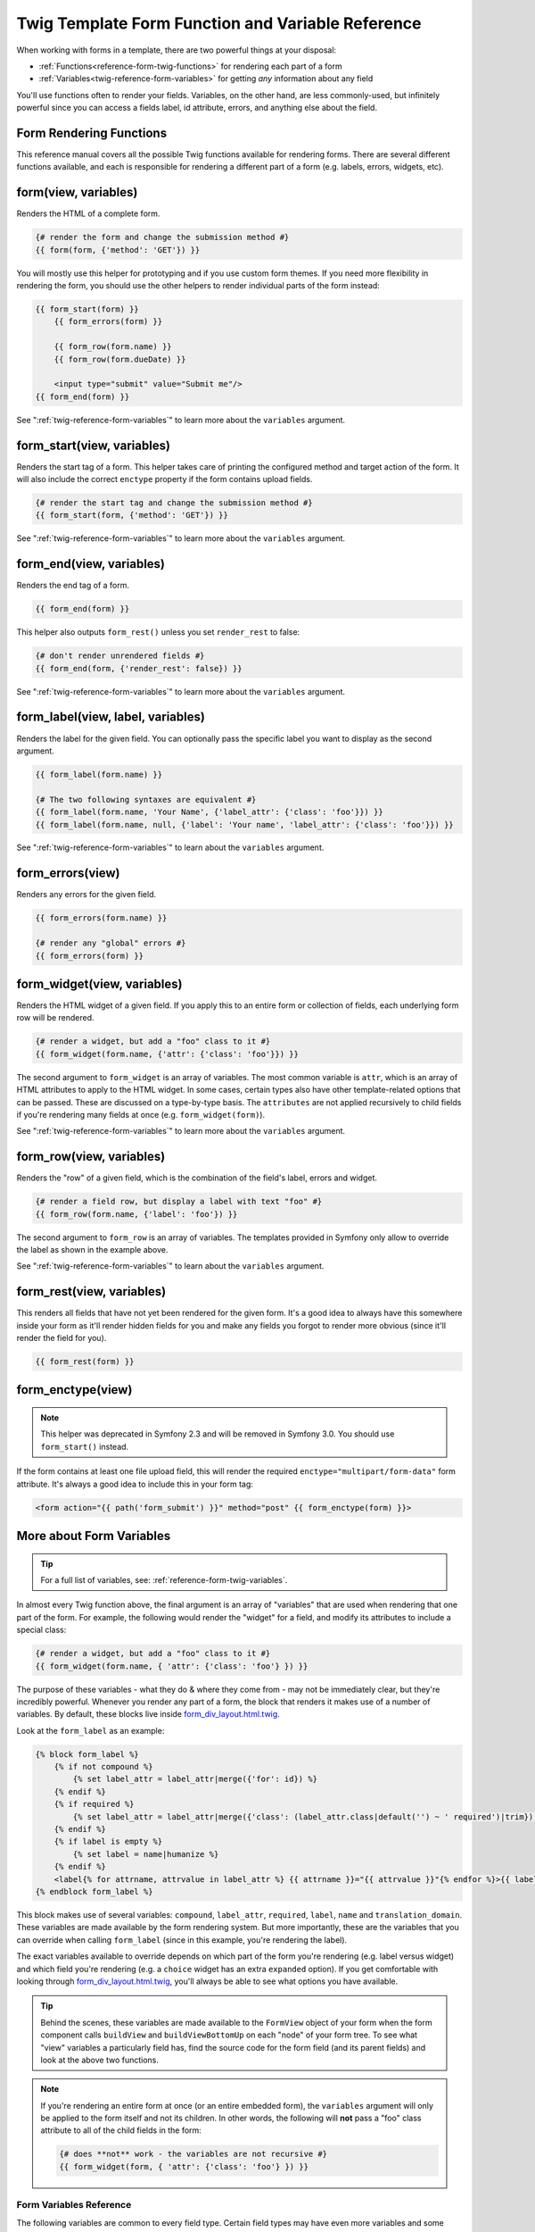 .. index::
   single: Forms; Twig form function reference

Twig Template Form Function and Variable Reference
==================================================

When working with forms in a template, there are two powerful things at your
disposal:

* :ref:`Functions<reference-form-twig-functions>` for rendering each part of a form
* :ref:`Variables<twig-reference-form-variables>` for getting *any* information about any field

You'll use functions often to render your fields. Variables, on the other
hand, are less commonly-used, but infinitely powerful since you can access
a fields label, id attribute, errors, and anything else about the field.

.. _reference-form-twig-functions:

Form Rendering Functions
------------------------

This reference manual covers all the possible Twig functions available for
rendering forms. There are several different functions available, and each
is responsible for rendering a different part of a form (e.g. labels, errors,
widgets, etc).

.. _reference-forms-twig-form:

form(view, variables)
---------------------

Renders the HTML of a complete form.

.. code-block:: jinja

    {# render the form and change the submission method #}
    {{ form(form, {'method': 'GET'}) }}

You will mostly use this helper for prototyping and if you use custom form
themes. If you need more flexibility in rendering the form, you should use
the other helpers to render individual parts of the form instead:

.. code-block:: jinja

    {{ form_start(form) }}
        {{ form_errors(form) }}

        {{ form_row(form.name) }}
        {{ form_row(form.dueDate) }}

        <input type="submit" value="Submit me"/>
    {{ form_end(form) }}

See ":ref:`twig-reference-form-variables`" to learn more about the ``variables``
argument.

.. _reference-forms-twig-start:

form_start(view, variables)
---------------------------

Renders the start tag of a form. This helper takes care of printing the
configured method and target action of the form. It will also include the
correct ``enctype`` property if the form contains upload fields.

.. code-block:: jinja

    {# render the start tag and change the submission method #}
    {{ form_start(form, {'method': 'GET'}) }}

See ":ref:`twig-reference-form-variables`" to learn more about the ``variables``
argument.

.. _reference-forms-twig-end:

form_end(view, variables)
-------------------------

Renders the end tag of a form.

.. code-block:: jinja

    {{ form_end(form) }}

This helper also outputs ``form_rest()`` unless you set ``render_rest`` to
false:

.. code-block:: jinja

    {# don't render unrendered fields #}
    {{ form_end(form, {'render_rest': false}) }}

See ":ref:`twig-reference-form-variables`" to learn more about the ``variables``
argument.

.. _reference-forms-twig-label:

form_label(view, label, variables)
----------------------------------

Renders the label for the given field. You can optionally pass the specific
label you want to display as the second argument.

.. code-block:: jinja

    {{ form_label(form.name) }}

    {# The two following syntaxes are equivalent #}
    {{ form_label(form.name, 'Your Name', {'label_attr': {'class': 'foo'}}) }}
    {{ form_label(form.name, null, {'label': 'Your name', 'label_attr': {'class': 'foo'}}) }}

See ":ref:`twig-reference-form-variables`" to learn about the ``variables``
argument.

.. _reference-forms-twig-errors:

form_errors(view)
-----------------

Renders any errors for the given field.

.. code-block:: jinja

    {{ form_errors(form.name) }}

    {# render any "global" errors #}
    {{ form_errors(form) }}

.. _reference-forms-twig-widget:

form_widget(view, variables)
----------------------------

Renders the HTML widget of a given field. If you apply this to an entire form
or collection of fields, each underlying form row will be rendered.

.. code-block:: jinja

    {# render a widget, but add a "foo" class to it #}
    {{ form_widget(form.name, {'attr': {'class': 'foo'}}) }}

The second argument to ``form_widget`` is an array of variables. The most
common variable is ``attr``, which is an array of HTML attributes to apply
to the HTML widget. In some cases, certain types also have other template-related
options that can be passed. These are discussed on a type-by-type basis.
The ``attributes`` are not applied recursively to child fields if you're
rendering many fields at once (e.g. ``form_widget(form)``).

See ":ref:`twig-reference-form-variables`" to learn more about the ``variables``
argument.

.. _reference-forms-twig-row:

form_row(view, variables)
-------------------------

Renders the "row" of a given field, which is the combination of the field's
label, errors and widget.

.. code-block:: jinja

    {# render a field row, but display a label with text "foo" #}
    {{ form_row(form.name, {'label': 'foo'}) }}

The second argument to ``form_row`` is an array of variables. The templates
provided in Symfony only allow to override the label as shown in the example
above.

See ":ref:`twig-reference-form-variables`" to learn about the ``variables``
argument.

.. _reference-forms-twig-rest:

form_rest(view, variables)
--------------------------

This renders all fields that have not yet been rendered for the given form.
It's a good idea to always have this somewhere inside your form as it'll
render hidden fields for you and make any fields you forgot to render more
obvious (since it'll render the field for you).

.. code-block:: jinja

    {{ form_rest(form) }}

.. _reference-forms-twig-enctype:

form_enctype(view)
------------------

.. note::

    This helper was deprecated in Symfony 2.3 and will be removed in Symfony 3.0.
    You should use ``form_start()`` instead.

If the form contains at least one file upload field, this will render the
required ``enctype="multipart/form-data"`` form attribute. It's always a
good idea to include this in your form tag:

.. code-block:: html+jinja

    <form action="{{ path('form_submit') }}" method="post" {{ form_enctype(form) }}>

.. _`twig-reference-form-variables`:

More about Form Variables
-------------------------

.. tip::

    For a full list of variables, see: :ref:`reference-form-twig-variables`.

In almost every Twig function above, the final argument is an array of "variables"
that are used when rendering that one part of the form. For example, the
following would render the "widget" for a field, and modify its attributes
to include a special class:

.. code-block:: jinja

    {# render a widget, but add a "foo" class to it #}
    {{ form_widget(form.name, { 'attr': {'class': 'foo'} }) }}

The purpose of these variables - what they do & where they come from - may
not be immediately clear, but they're incredibly powerful. Whenever you
render any part of a form, the block that renders it makes use of a number
of variables. By default, these blocks live inside `form_div_layout.html.twig`_.

Look at the ``form_label`` as an example:

.. code-block:: jinja

    {% block form_label %}
        {% if not compound %}
            {% set label_attr = label_attr|merge({'for': id}) %}
        {% endif %}
        {% if required %}
            {% set label_attr = label_attr|merge({'class': (label_attr.class|default('') ~ ' required')|trim}) %}
        {% endif %}
        {% if label is empty %}
            {% set label = name|humanize %}
        {% endif %}
        <label{% for attrname, attrvalue in label_attr %} {{ attrname }}="{{ attrvalue }}"{% endfor %}>{{ label|trans({}, translation_domain) }}</label>
    {% endblock form_label %}

This block makes use of several variables: ``compound``, ``label_attr``, ``required``,
``label``, ``name`` and ``translation_domain``.
These variables are made available by the form rendering system. But more
importantly, these are the variables that you can override when calling ``form_label``
(since in this example, you're rendering the label).

The exact variables available to override depends on which part of the form
you're rendering (e.g. label versus widget) and which field you're rendering
(e.g. a ``choice`` widget has an extra ``expanded`` option). If you get comfortable
with looking through `form_div_layout.html.twig`_, you'll always be able
to see what options you have available.

.. tip::

    Behind the scenes, these variables are made available to the ``FormView``
    object of your form when the form component calls ``buildView`` and ``buildViewBottomUp``
    on each "node" of your form tree. To see what "view" variables a particularly
    field has, find the source code for the form field (and its parent fields)
    and look at the above two functions.

.. note::

    If you're rendering an entire form at once (or an entire embedded form),
    the ``variables`` argument will only be applied to the form itself and
    not its children. In other words, the following will **not** pass a "foo"
    class attribute to all of the child fields in the form:

    .. code-block:: jinja

        {# does **not** work - the variables are not recursive #}
        {{ form_widget(form, { 'attr': {'class': 'foo'} }) }}

.. _reference-form-twig-variables:

Form Variables Reference
~~~~~~~~~~~~~~~~~~~~~~~~

The following variables are common to every field type. Certain field types
may have even more variables and some variables here only really apply to
certain types.

Assuming you have a ``form`` variable in your template, and you want to reference
the variables on the ``name`` field, accessing the variables is done by using
a public ``vars`` property on the :class:`Symfony\\Component\\Form\\FormView`
object:

.. configuration-block::

    .. code-block:: html+jinja

        <label for="{{ form.name.vars.id }}"
            class="{{ form.name.vars.required ? 'required' : '' }}">
            {{ form.name.vars.label }}
        </label>

    .. code-block:: html+php

        <label for="<?php echo $view['form']->get('name')->vars['id'] ?>"
            class="<?php echo $view['form']->get('name')->vars['required'] ? 'required' : '' ?>">
            <?php echo $view['form']->get('name')->vars['label'] ?>
        </label>

.. versionadded:: 2.1
    The ``valid``, ``label_attr``, ``compound``, and ``disabled`` variables
    are new in Symfony 2.1.

+-----------------+-----------------------------------------------------------------------------------------+
| Variable        | Usage                                                                                   |
+=================+=========================================================================================+
| ``id``          | The ``id`` HTML attribute to be rendered                                                |
+-----------------+-----------------------------------------------------------------------------------------+
| ``name``        | The name of the field (e.g. ``title``) - but not the ``name``                           |
|                 | HTML attribute, which is ``full_name``                                                  |
+-----------------+-----------------------------------------------------------------------------------------+
| ``full_name``   | The ``name`` HTML attribute to be rendered                                              |
+-----------------+-----------------------------------------------------------------------------------------+
| ``errors``      | An array of any errors attached to *this* specific field (e.g. ``form.title.errors``).  |
|                 | Note that you can't use ``form.errors`` to determine if a form is valid,                |
|                 | since this only returns "global" errors: some individual fields may have errors         |
|                 | Instead, use the ``valid`` option                                                       |
+-----------------+-----------------------------------------------------------------------------------------+
| ``valid``       | Returns ``true`` or ``false`` depending on whether the whole form is valid              |
+-----------------+-----------------------------------------------------------------------------------------+
| ``value``       | The value that will be used when rendering (commonly the ``value`` HTML attribute)      |
+-----------------+-----------------------------------------------------------------------------------------+
| ``read_only``   | If ``true``, ``readonly="readonly"`` is added to the field                              |
+-----------------+-----------------------------------------------------------------------------------------+
| ``disabled``    | If ``true``, ``disabled="disabled"`` is added to the field                              |
+-----------------+-----------------------------------------------------------------------------------------+
| ``required``    | If ``true``, a ``required`` attribute is added to the field to activate HTML5           |
|                 | validation. Additionally, a ``required`` class is added to the label.                   |
+-----------------+-----------------------------------------------------------------------------------------+
| ``max_length``  | Adds a ``maxlength`` HTML attribute to the element                                      |
+-----------------+-----------------------------------------------------------------------------------------+
| ``pattern``     | Adds a ``pattern`` HTML attribute to the element                                        |
+-----------------+-----------------------------------------------------------------------------------------+
| ``label``       | The string label that will be rendered                                                  |
+-----------------+-----------------------------------------------------------------------------------------+
| ``multipart``   | If ``true``, ``form_enctype`` will render ``enctype="multipart/form-data"``.            |
|                 | This only applies to the root form element.                                             |
+-----------------+-----------------------------------------------------------------------------------------+
| ``attr``        | A key-value array that will be rendered as HTML attributes on the field                 |
+-----------------+-----------------------------------------------------------------------------------------+
| ``label_attr``  | A key-value array that will be rendered as HTML attributes on the label                 |
+-----------------+-----------------------------------------------------------------------------------------+
| ``compound``    | Whether or not a field is actually a holder for a group of children fields              |
|                 | (for example, a ``choice`` field, which is actually a group of checkboxes               |
+-----------------+-----------------------------------------------------------------------------------------+

.. _`form_div_layout.html.twig`: https://github.com/symfony/symfony/blob/master/src/Symfony/Bridge/Twig/Resources/views/Form/form_div_layout.html.twig
